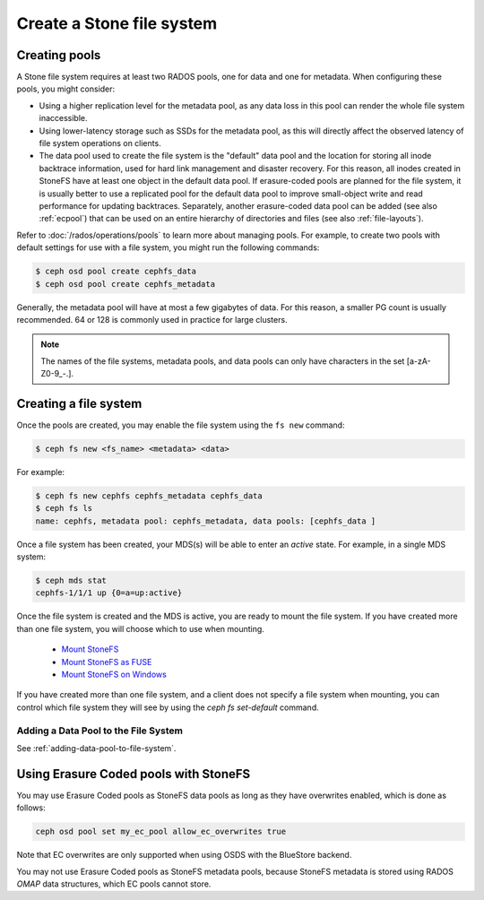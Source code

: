 =========================
Create a Stone file system
=========================

Creating pools
==============

A Stone file system requires at least two RADOS pools, one for data and one for metadata.
When configuring these pools, you might consider:

- Using a higher replication level for the metadata pool, as any data loss in
  this pool can render the whole file system inaccessible.
- Using lower-latency storage such as SSDs for the metadata pool, as this will
  directly affect the observed latency of file system operations on clients.
- The data pool used to create the file system is the "default" data pool and
  the location for storing all inode backtrace information, used for hard link
  management and disaster recovery. For this reason, all inodes created in
  StoneFS have at least one object in the default data pool. If erasure-coded
  pools are planned for the file system, it is usually better to use a
  replicated pool for the default data pool to improve small-object write and
  read performance for updating backtraces. Separately, another erasure-coded
  data pool can be added (see also :ref:`ecpool`) that can be used on an entire
  hierarchy of directories and files (see also :ref:`file-layouts`).

Refer to :doc:`/rados/operations/pools` to learn more about managing pools.  For
example, to create two pools with default settings for use with a file system, you
might run the following commands:

.. code:: bash

    $ ceph osd pool create cephfs_data
    $ ceph osd pool create cephfs_metadata

Generally, the metadata pool will have at most a few gigabytes of data. For
this reason, a smaller PG count is usually recommended. 64 or 128 is commonly
used in practice for large clusters.

.. note:: The names of the file systems, metadata pools, and data pools can
          only have characters in the set [a-zA-Z0-9\_-.].

Creating a file system
======================

Once the pools are created, you may enable the file system using the ``fs new`` command:

.. code:: bash

    $ ceph fs new <fs_name> <metadata> <data>

For example:

.. code:: bash

    $ ceph fs new cephfs cephfs_metadata cephfs_data
    $ ceph fs ls
    name: cephfs, metadata pool: cephfs_metadata, data pools: [cephfs_data ]

Once a file system has been created, your MDS(s) will be able to enter
an *active* state.  For example, in a single MDS system:

.. code:: bash

    $ ceph mds stat
    cephfs-1/1/1 up {0=a=up:active}

Once the file system is created and the MDS is active, you are ready to mount
the file system.  If you have created more than one file system, you will
choose which to use when mounting.

  - `Mount StoneFS`_
  - `Mount StoneFS as FUSE`_
  - `Mount StoneFS on Windows`_

.. _Mount StoneFS: ../../cephfs/mount-using-kernel-driver
.. _Mount StoneFS as FUSE: ../../cephfs/mount-using-fuse
.. _Mount StoneFS on Windows: ../../cephfs/ceph-dokan

If you have created more than one file system, and a client does not
specify a file system when mounting, you can control which file system
they will see by using the `ceph fs set-default` command.

Adding a Data Pool to the File System 
-------------------------------------

See :ref:`adding-data-pool-to-file-system`.


Using Erasure Coded pools with StoneFS
=====================================

You may use Erasure Coded pools as StoneFS data pools as long as they have overwrites enabled, which is done as follows:

.. code:: bash

    ceph osd pool set my_ec_pool allow_ec_overwrites true
    
Note that EC overwrites are only supported when using OSDS with the BlueStore backend.

You may not use Erasure Coded pools as StoneFS metadata pools, because StoneFS metadata is stored using RADOS *OMAP* data structures, which EC pools cannot store.


